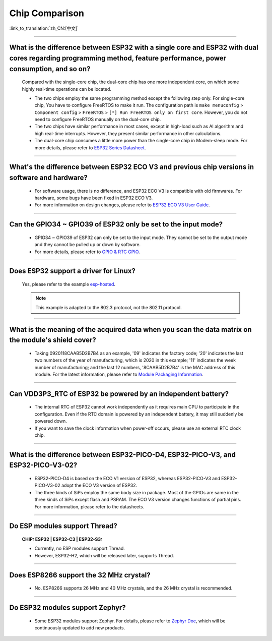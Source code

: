 Chip Comparison
===============

:link_to_translation:`zh_CN:[中文]`

.. raw:: html

   <style>
   body {counter-reset: h2}
     h2 {counter-reset: h3}
     h2:before {counter-increment: h2; content: counter(h2) ". "}
     h3:before {counter-increment: h3; content: counter(h2) "." counter(h3) ". "}
     h2.nocount:before, h3.nocount:before, { content: ""; counter-increment: none }
   </style>

--------------

What is the difference between ESP32 with a single core and ESP32 with dual cores regarding programming method, feature performance, power consumption, and so on?
----------------------------------------------------------------------------------------------------------------------------------------------------------------------------------------------------

  Compared with the single-core chip, the dual-core chip has one more independent core, on which some highly real-time operations can be located.

  - The two chips employ the same programming method except the following step only. For single-core chip, You have to configure FreeRTOS to make it run. The configuration path is ``make menuconfig`` > ``Component config`` > ``FreeRTOS`` > ``[*] Run FreeRTOS only on first core``. However, you do not need to configure FreeRTOS manually on the dual-core chip. 
  - The two chips have similar performance in most cases, except in high-load such as AI algorithm and high real-time interrupts. However, they present similar performance in other calculations.
  - The dual-core chip consumes a little more power than the single-core chip in Modem-sleep mode. For more details, please refer to `ESP32 Series Datasheet <https://www.espressif.com/sites/default/files/documentation/esp32_datasheet_en.pdf>`_.

--------------

What's the difference between ESP32 ECO V3 and previous chip versions in software and hardware?
---------------------------------------------------------------------------------------------------

  - For software usage, there is no difference, and ESP32 ECO V3 is compatible with old firmwares. For hardware, some bugs have been fixed in ESP32 ECO V3.
  - For more information on design changes, please refer to `ESP32 ECO V3 User Guide <https://www.espressif.com/sites/default/files/documentation/ESP32_ECO_V3_User_Guide__EN.pdf>`_.

---------------

Can the GPIO34 ~ GPIO39 of ESP32 only be set to the input mode?
--------------------------------------------------------------------

  - GPIO34 ~ GPIO39 of ESP32 can only be set to the input mode. They cannot be set to the output mode and they cannot be pulled up or down by software.
  - For more details, please refer to `GPIO & RTC GPIO <https://docs.espressif.com/projects/esp-idf/en/latest/esp32/api-reference/peripherals/gpio.html>`_.

---------------

Does ESP32 support a driver for Linux?
-----------------------------------------

  Yes, please refer to the example `esp-hosted <https://github.com/espressif/esp-hosted>`_.

  .. note:: This example is adapted to the 802.3 protocol, not the 802.11 protocol.

---------------

What is the meaning of the acquired data when you scan the data matrix on the module's shield cover?
----------------------------------------------------------------------------------------------------------------
  
  - Taking 0920118CAAB5D2B7B4 as an example, '09' indicates the factory code; '20' indicates the last two numbers of the year of manufacturing, which is 2020 in this example; '11' indicates the week number of manufacturing; and the last 12 numbers, '8CAAB5D2B7B4' is the MAC address of this module. For the latest information, please refer to `Module Packaging Information <https://www.espressif.com/sites/default/files/documentation/espressif_module_packaging_information_en.pdf>`_.

----------------------

Can VDD3P3_RTC of ESP32 be powered by an independent battery?
-------------------------------------------------------------------

  - The internal RTC of ESP32 cannot work independently as it requires main CPU to participate in the configuration. Even if the RTC domain is powered by an independent battery, it may still suddenly be powered down.
  - If you want to save the clock information when power-off occurs, please use an external RTC clock chip.

--------------------

What is the difference between ESP32-PICO-D4, ESP32-PICO-V3, and ESP32-PICO-V3-02?
-----------------------------------------------------------------------------------

  - ESP32-PICO-D4 is based on the ECO V1 version of ESP32, whereas ESP32-PICO-V3 and ESP32-PICO-V3-02 adopt the ECO V3 version of ESP32.
  - The three kinds of SiPs employ the same body size in package. Most of the GPIOs are same in the three kinds of SiPs except flash and PSRAM. The ECO V3 version changes functions of partial pins. For more information, please refer to the datasheets.

---------------

Do ESP modules support Thread?
--------------------------------------------------------------------------------------------------------------------------------
  :CHIP\: ESP32 | ESP32-C3 | ESP32-S3:

  - Currently, no ESP modules support Thread. 
  - However, ESP32-H2, which will be released later, supports Thread.

---------------

Does ESP8266 support the 32 MHz crystal?
---------------------------------------------------

  - No. ESP8266 supports 26 MHz and 40 MHz crystals, and the 26 MHz crystal is recommended.

---------------------

Do ESP32 modules support Zephyr?
----------------------------------------------------------------------------------------------------------------------------------

  - Some ESP32 modules support Zephyr. For details, please refer to `Zephyr Doc <https://docs.zephyrproject.org/latest/boards/riscv/index.html>`_, which will be continuously updated to add new products.
